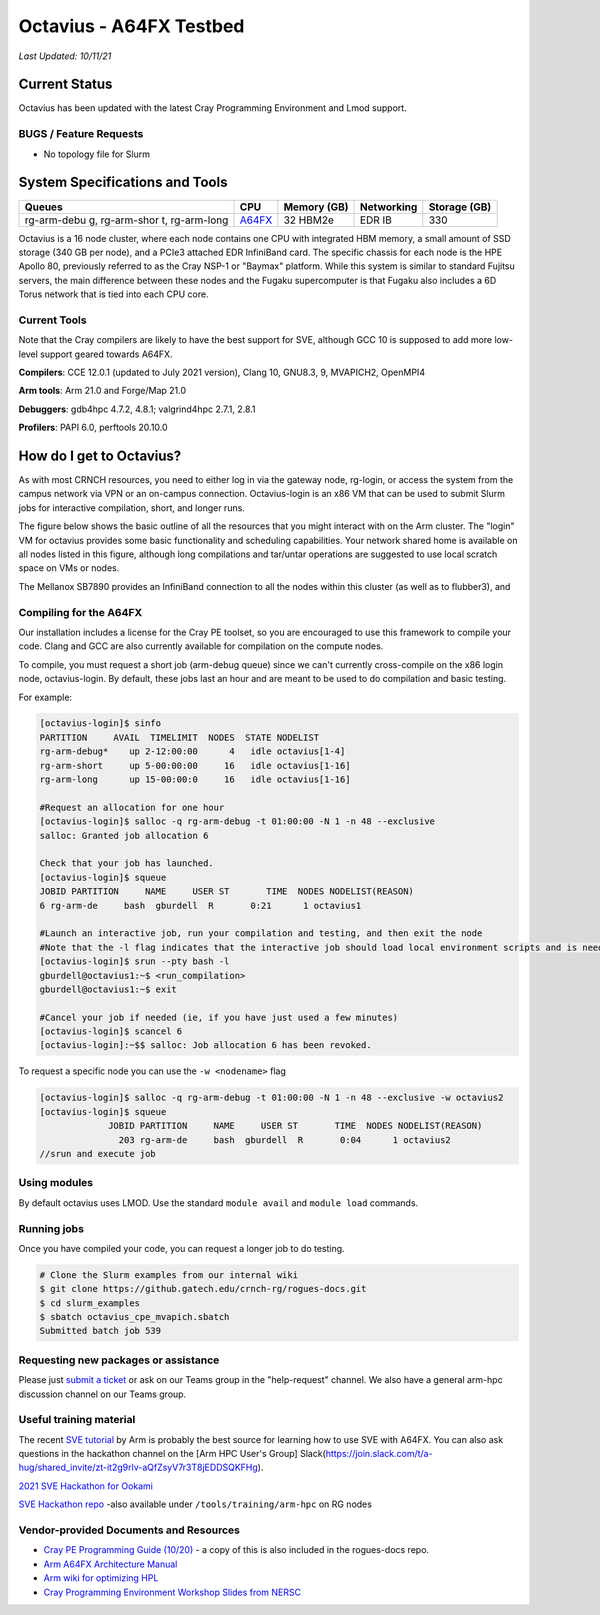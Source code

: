 ============
Octavius - A64FX Testbed
============

*Last Updated: 10/11/21*

Current Status
==============

Octavius has been updated with the latest Cray Programming Environment
and Lmod support.

BUGS / Feature Requests
-----------------------

-  No topology file for Slurm

System Specifications and Tools
===============================

+-------------+-------------+-------------+-------------+-------------+
| Queues      | CPU         | Memory (GB) | Networking  | Storage     |
|             |             |             |             | (GB)        |
+=============+=============+=============+=============+=============+
| rg-arm-debu | `A64FX <htt | 32 HBM2e    | EDR IB      | 330         |
| g,          | ps://en.wik |             |             |             |
| rg-arm-shor | ipedia.org/ |             |             |             |
| t,          | wiki/Fujits |             |             |             |
| rg-arm-long | u_A64FX>`__ |             |             |             |
+-------------+-------------+-------------+-------------+-------------+

Octavius is a 16 node cluster, where each node contains one CPU with
integrated HBM memory, a small amount of SSD storage (340 GB per node),
and a PCIe3 attached EDR InfiniBand card. The specific chassis for each
node is the HPE Apollo 80, previously referred to as the Cray NSP-1 or
"Baymax" platform. While this system is similar to standard Fujitsu
servers, the main difference between these nodes and the Fugaku
supercomputer is that Fugaku also includes a 6D Torus network that is
tied into each CPU core.

Current Tools
-------------

Note that the Cray compilers are likely to have the best support for
SVE, although GCC 10 is supposed to add more low-level support geared
towards A64FX.

**Compilers**: CCE 12.0.1 (updated to July 2021 version), Clang 10,
GNU8.3, 9, MVAPICH2, OpenMPI4

**Arm tools**: Arm 21.0 and Forge/Map 21.0

**Debuggers**: gdb4hpc 4.7.2, 4.8.1; valgrind4hpc 2.7.1, 2.8.1

**Profilers**: PAPI 6.0, perftools 20.10.0

How do I get to Octavius?
=========================

As with most CRNCH resources, you need to either log in via the gateway
node, rg-login, or access the system from the campus network via VPN or
an on-campus connection. Octavius-login is an x86 VM that can be used to
submit Slurm jobs for interactive compilation, short, and longer runs.

The figure below shows the basic outline of all the resources that you
might interact with on the Arm cluster. The "login" VM for octavius
provides some basic functionality and scheduling capabilities. Your
network shared home is available on all nodes listed in this figure,
although long compilations and tar/untar operations are suggested to use
local scratch space on VMs or nodes.

The Mellanox SB7890 provides an InfiniBand connection to all the nodes
within this cluster (as well as to flubber3), and

.. figure:: ../figures/armhpc/rg-octavius-overview-2021.png
   :alt: Octavius overview

Compiling for the A64FX
-----------------------

Our installation includes a license for the Cray PE toolset, so you are
encouraged to use this framework to compile your code. Clang and GCC are
also currently available for compilation on the compute nodes.

To compile, you must request a short job (arm-debug queue) since we
can't currently cross-compile on the x86 login node, octavius-login. By
default, these jobs last an hour and are meant to be used to do
compilation and basic testing.

For example:

.. code:: 

   [octavius-login]$ sinfo
   PARTITION     AVAIL  TIMELIMIT  NODES  STATE NODELIST
   rg-arm-debug*    up 2-12:00:00      4   idle octavius[1-4]
   rg-arm-short     up 5-00:00:00     16   idle octavius[1-16]
   rg-arm-long      up 15-00:00:0     16   idle octavius[1-16]

   #Request an allocation for one hour
   [octavius-login]$ salloc -q rg-arm-debug -t 01:00:00 -N 1 -n 48 --exclusive
   salloc: Granted job allocation 6

   Check that your job has launched.
   [octavius-login]$ squeue
   JOBID PARTITION     NAME     USER ST       TIME  NODES NODELIST(REASON)
   6 rg-arm-de     bash  gburdell  R       0:21      1 octavius1

   #Launch an interactive job, run your compilation and testing, and then exit the node
   #Note that the -l flag indicates that the interactive job should load local environment scripts and is needed!
   [octavius-login]$ srun --pty bash -l
   gburdell@octavius1:~$ <run_compilation>
   gburdell@octavius1:~$ exit

   #Cancel your job if needed (ie, if you have just used a few minutes)
   [octavius-login]$ scancel 6
   [octavius-login]:~$$ salloc: Job allocation 6 has been revoked.

To request a specific node you can use the ``-w <nodename>`` flag

.. code:: 

   [octavius-login]$ salloc -q rg-arm-debug -t 01:00:00 -N 1 -n 48 --exclusive -w octavius2
   [octavius-login]$ squeue
                JOBID PARTITION     NAME     USER ST       TIME  NODES NODELIST(REASON)
                  203 rg-arm-de     bash  gburdell  R       0:04      1 octavius2
   //srun and execute job

Using modules
-------------

By default octavius uses LMOD. Use the standard ``module avail`` and
``module load`` commands.

Running jobs
------------

Once you have compiled your code, you can request a longer job to do
testing.

.. code:: 

   # Clone the Slurm examples from our internal wiki
   $ git clone https://github.gatech.edu/crnch-rg/rogues-docs.git
   $ cd slurm_examples
   $ sbatch octavius_cpe_mvapich.sbatch
   Submitted batch job 539

Requesting new packages or assistance
-------------------------------------

Please just `submit a
ticket <https://github.gatech.edu/crnch-rg/rogues-docs/wiki/RG-Mailing-Lists-and-Requesting-Help>`__
or ask on our Teams group in the "help-request" channel. We also have a
general arm-hpc discussion channel on our Teams group.

Useful training material
------------------------

The recent `SVE tutorial <https://jlinford.github.io/sc20-hackathon/>`__
by Arm is probably the best source for learning how to use SVE with
A64FX. You can also ask questions in the hackathon channel on the [Arm
HPC User's Group]
Slack(\ https://join.slack.com/t/a-hug/shared_invite/zt-it2g9rlv-aQfZsyV7r3T8jEDDSQKFHg).

`2021 SVE Hackathon for
Ookami <https://gitlab.com/arm-hpc/training/arm-sve-tools>`__

`SVE Hackathon
repo <https://gitlab.com/arm-hpc/training/arm-sve-tools>`__ -also
available under ``/tools/training/arm-hpc`` on RG nodes

Vendor-provided Documents and Resources
---------------------------------------

-  `Cray PE Programming Guide
   (10/20) <https://pubs.cray.com/bundle/HPE_Cray_Programming_Environment_User_Guide_For_Apollo_80_ARM_2009_S8011_Apollo80/page/About_Cray_Programming_Environment_User_Guide.html#>`__
   - a copy of this is also included in the rogues-docs repo.

-  `Arm A64FX Architecture
   Manual <https://github.com/fujitsu/A64FX/blob/master/doc/A64FX_Microarchitecture_Manual_en_1.2.pdf>`__

-  `Arm wiki for optimizing
   HPL <https://gitlab.com/arm-hpc/packages/-/wikis/packages/hpl>`__

-  `Cray Programming Environment Workshop Slides from
   NERSC <https://www.nersc.gov/assets/Uploads/180614+CrayPE+Workshop-NERSC.pdf>`__

